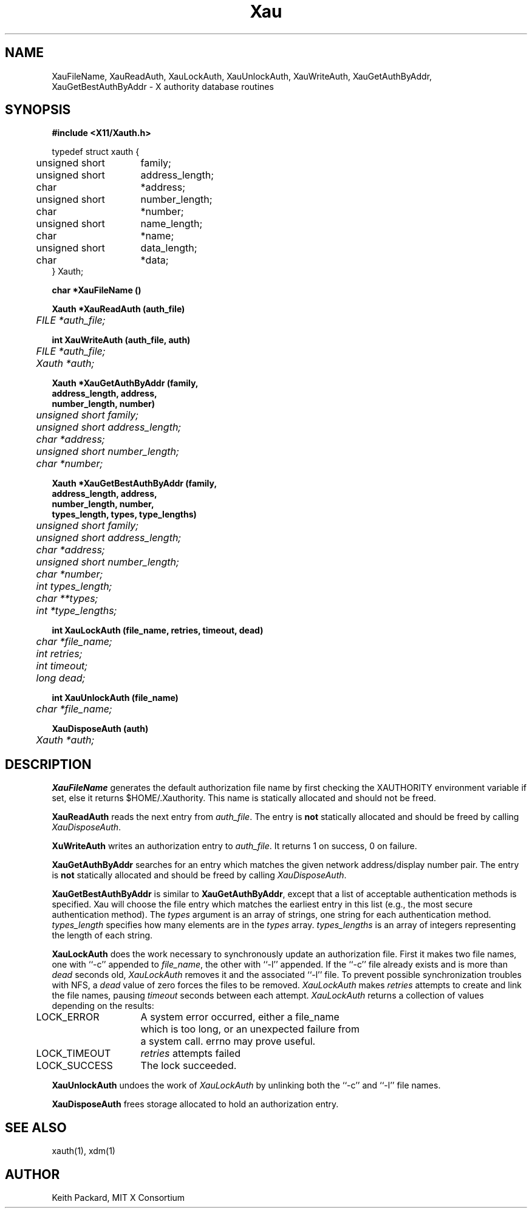 .\" $XConsortium: Xau.man,v 1.12 94/04/18 18:50:40 rws Exp $
.\" Copyright (c) 1994  X Consortium
.\" 
.\" Permission is hereby granted, free of charge, to any person obtaining a
.\" copy of this software and associated documentation files (the "Software"), 
.\" to deal in the Software without restriction, including without limitation 
.\" the rights to use, copy, modify, merge, publish, distribute, sublicense, 
.\" and/or sell copies of the Software, and to permit persons to whom the 
.\" Software furnished to do so, subject to the following conditions:
.\" 
.\" The above copyright notice and this permission notice shall be included in
.\" all copies or substantial portions of the Software.
.\" 
.\" THE SOFTWARE IS PROVIDED "AS IS", WITHOUT WARRANTY OF ANY KIND, EXPRESS OR
.\" IMPLIED, INCLUDING BUT NOT LIMITED TO THE WARRANTIES OF MERCHANTABILITY,
.\" FITNESS FOR A PARTICULAR PURPOSE AND NONINFRINGEMENT.  IN NO EVENT SHALL 
.\" THE X CONSORTIUM BE LIABLE FOR ANY CLAIM, DAMAGES OR OTHER LIABILITY, 
.\" WHETHER IN AN ACTION OF CONTRACT, TORT OR OTHERWISE, ARISING FROM, OUT OF 
.\" OR IN CONNECTION WITH THE SOFTWARE OR THE USE OR OTHER DEALINGS IN THE 
.\" SOFTWARE.
.\" 
.\" Except as contained in this notice, the name of the X Consortium shall not 
.\" be used in advertising or otherwise to promote the sale, use or other 
.\" dealing in this Software without prior written authorization from the 
.\" X Consortium.
.TH Xau 3 "Release 6" "X Version 11"
.SH NAME
XauFileName, XauReadAuth, XauLockAuth, XauUnlockAuth, XauWriteAuth,
XauGetAuthByAddr, XauGetBestAuthByAddr \- X authority database routines
.SH SYNOPSIS
.B "#include <X11/Xauth.h>"
.PP
.nf
.ta .5i 2i
typedef struct xauth {
	unsigned short	family;
	unsigned short	address_length;
	char	*address;
	unsigned short	number_length;
	char	*number;
	unsigned short	name_length;
	char	*name;
	unsigned short	data_length;
	char	*data;
} Xauth;

.ft B
char *XauFileName ()

.ft B
Xauth *XauReadAuth (auth_file)
.ft I
	FILE *auth_file;

.ft B
int XauWriteAuth (auth_file, auth)
.ft I
	FILE *auth_file;
	Xauth *auth;

.ft B 
Xauth *XauGetAuthByAddr (\kAfamily,
\h'|\nAu'address_length, address,
\h'|\nAu'number_length, number)
.ft I
	unsigned short family;
	unsigned short address_length;
	char *address;
	unsigned short number_length;
	char *number;

.ft B 
Xauth *XauGetBestAuthByAddr (\kAfamily,
\h'|\nAu'address_length, address,
\h'|\nAu'number_length, number,
\h'|\nAu'types_length, types, type_lengths)
.ft I
	unsigned short family;
	unsigned short address_length;
	char *address;
	unsigned short number_length;
	char *number;
	int types_length;
	char **types;
	int *type_lengths;

.ft B
int XauLockAuth (file_name, retries, timeout, dead)
.ft I
	char *file_name;
	int retries;
	int timeout;
	long dead;

.ft B
int XauUnlockAuth (file_name)
.ft I
	char *file_name;

.ft B
XauDisposeAuth (auth)
.ft I
	Xauth *auth;

.ft R
.SH DESCRIPTION
.PP
\fBXauFileName\fP generates the default authorization file name by first
checking the XAUTHORITY environment variable if set, else it returns
$HOME/.Xauthority.  This name is statically allocated and should
not be freed.
.PP
\fBXauReadAuth\fP reads the next entry from \fIauth_file\fP.  The entry is
\fBnot\fP statically allocated and should be freed by calling
\fIXauDisposeAuth\fP.
.PP
\fBXuWriteAuth\fP writes an authorization entry to \fIauth_file\fP.  It
returns 1 on success, 0 on failure.
.PP
\fBXauGetAuthByAddr\fP searches for an entry which matches the given network
address/display number pair.  The entry is \fBnot\fP statically allocated
and should be freed by calling \fIXauDisposeAuth\fP.
.PP
\fBXauGetBestAuthByAddr\fP is similar to \fBXauGetAuthByAddr\fP, except
that a list of acceptable authentication methods is specified.  Xau will
choose the file entry which matches the earliest entry in this list (e.g., the
most secure authentication method).  The \fItypes\fP argument is an array of
strings, one string for each authentication method.  \fItypes_length\fP
specifies how many elements are in the \fItypes\fP array.
\fItypes_lengths\fP is an array of integers representing the length
of each string.
.PP
\fBXauLockAuth\fP does the work necessary to synchronously update an
authorization file.  First it makes two file names, one with ``-c'' appended
to \fIfile_name\fP, the other with ``-l'' appended.  If the ``-c'' file
already exists and is more than \fIdead\fP seconds old, \fIXauLockAuth\fP
removes it and the associated ``-l'' file.  To prevent possible
synchronization troubles with NFS, a \fIdead\fP value of zero forces the
files to be removed.  \fIXauLockAuth\fP makes \fIretries\fP attempts to
create and link the file names, pausing \fItimeout\fP seconds between each
attempt.  \fIXauLockAuth\fP returns a collection of values depending on the
results:
.nf
.ta .5i 2i

	LOCK_ERROR	A system error occurred, either a file_name
		which is too long, or an unexpected failure from
		a system call.  errno may prove useful.

	LOCK_TIMEOUT	\fIretries\fP attempts failed

	LOCK_SUCCESS	The lock succeeded.

.fi
.PP
\fBXauUnlockAuth\fP undoes the work of \fIXauLockAuth\fP by unlinking both 
the ``-c'' and ``-l'' file names.
.PP
\fBXauDisposeAuth\fP frees storage allocated to hold an authorization entry.
.SH "SEE ALSO"
xauth(1), xdm(1)
.SH AUTHOR
Keith Packard, MIT X Consortium
